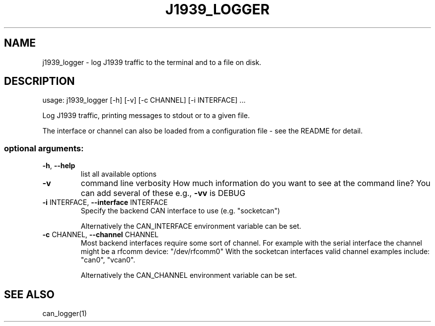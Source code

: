 .\" DO NOT MODIFY THIS FILE!  It was generated by help2man 1.47.4.
.TH J1939_LOGGER "1" "September 2016" "python-can" "User Commands"
.SH NAME
j1939_logger \- log J1939 traffic to the terminal and to a file on disk.
.SH DESCRIPTION
usage: j1939_logger [\-h] [\-v] [\-c CHANNEL] [\-i INTERFACE] ...
.PP
Log J1939 traffic, printing messages to stdout or to a given file.
.PP
The interface or channel can also be loaded from
a configuration file \- see the README for detail.
.SS "optional arguments:"
.TP
\fB\-h\fR, \fB\-\-help\fR
list all available options
.TP
\fB\-v\fR
command line verbosity
How much information do you want to see at the command line?
You can add several of these e.g., \fB\-vv\fR is DEBUG
.TP
\fB\-i\fR INTERFACE, \fB\-\-interface\fR INTERFACE
Specify the backend CAN interface to use (e.g. "socketcan")
.IP
Alternatively the CAN_INTERFACE environment variable can be set.
.TP
\fB\-c\fR CHANNEL, \fB\-\-channel\fR CHANNEL
Most backend interfaces require some sort of channel.
For example with the serial interface the channel might be a rfcomm device: "/dev/rfcomm0"
With the socketcan interfaces valid channel examples include: "can0", "vcan0".
.IP
Alternatively the CAN_CHANNEL environment variable can be set.
.SH SEE ALSO
can_logger(1)
